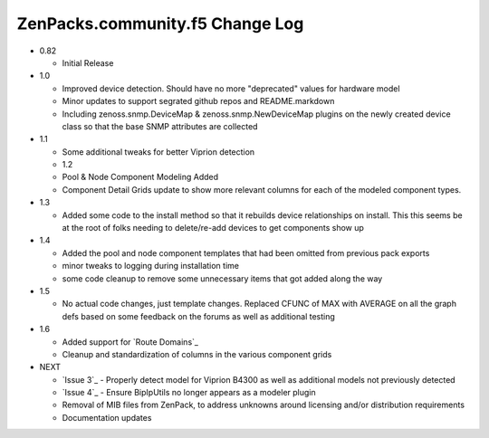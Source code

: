 ===========================
ZenPacks.community.f5 Change Log
===========================

* 0.82

  * Initial Release

* 1.0

  * Improved device detection. Should have no more "deprecated" values for
    hardware model
  * Minor updates to support segrated github repos and README.markdown
  * Including zenoss.snmp.DeviceMap & zenoss.snmp.NewDeviceMap plugins on the
    newly created device class so that the base SNMP attributes are collected

* 1.1

  * Some additional tweaks for better Viprion detection
  * 1.2
  * Pool & Node Component Modeling Added
  * Component Detail Grids update to show more relevant columns for each of the modeled component types.

* 1.3

  * Added some code to the install method so that it rebuilds device relationships on install. This
    this seems be at the root of folks needing to delete/re-add devices to get components show up

* 1.4

  * Added the pool and node component templates that had been omitted from previous pack exports
  * minor tweaks to logging during installation time
  * some code cleanup to remove some unnecessary items that got added along the way

* 1.5

  * No actual code changes, just template changes.
    Replaced CFUNC of MAX with AVERAGE on all the graph defs based on some feedback on the forums as well
    as additional testing

* 1.6

  * Added support for `Route Domains`_
  * Cleanup and standardization of columns in the various component grids

* NEXT

  * `Issue 3`_ - Properly detect model for Viprion B4300 as well as additional
    models not previously detected
  * `Issue 4`_ - Ensure BipIpUtils no longer appears as a modeler plugin
  * Removal of MIB files from ZenPack, to address unknowns around licensing 
    and/or distribution requirements
  * Documentation updates